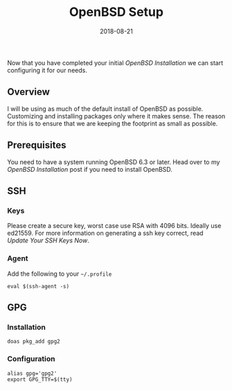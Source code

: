 #+TITLE: OpenBSD Setup
#+CATEGORIES: devops
#+TAGS: devops, openbsd, security, development
#+DATE: 2018-08-21
#+DRAFT: true

Now that you have completed your initial [[{{< ref "/posts/install-openbsd" >}}][OpenBSD Installation]] we can start
configuring it for our needs.

** Overview

I will be using as much of the default install of OpenBSD as possible. Customizing and installing packages only where it makes sense.
The reason for this is to ensure that we are keeping the footprint as small as possible.

** Prerequisites

You need to have a system running OpenBSD 6.3 or later. Head over to my [[{{< ref "/posts/install-openbsd" >}}][OpenBSD Installation]] post if you need to install OpenBSD.

** SSH

*** Keys

Please create a secure key, worst case use RSA with 4096 bits. Ideally use ed21559. For more information on generating
a ssh key correct, read [[{{< ref "/posts/update-your-ssh-keys-now" >}}][Update Your SSH Keys Now]].

*** Agent

Add the following to your =~/.profile=

#+BEGIN_SRC shell
eval $(ssh-agent -s)
#+END_SRC

** GPG

*** Installation

#+BEGIN_SRC shell
doas pkg_add gpg2
#+END_SRC

*** Configuration

#+BEGIN_SRC shell
alias gpg='gpg2'
export GPG_TTY=$(tty)
#+END_SRC
